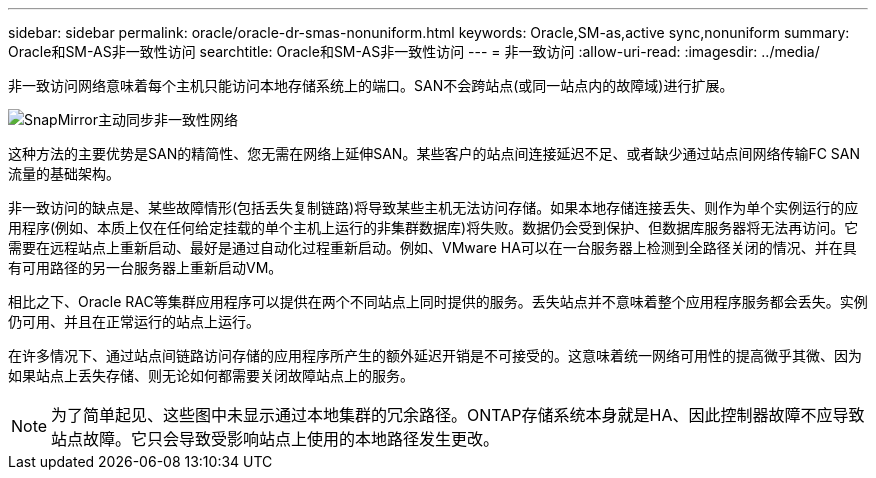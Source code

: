 ---
sidebar: sidebar 
permalink: oracle/oracle-dr-smas-nonuniform.html 
keywords: Oracle,SM-as,active sync,nonuniform 
summary: Oracle和SM-AS非一致性访问 
searchtitle: Oracle和SM-AS非一致性访问 
---
= 非一致访问
:allow-uri-read: 
:imagesdir: ../media/


[role="lead"]
非一致访问网络意味着每个主机只能访问本地存储系统上的端口。SAN不会跨站点(或同一站点内的故障域)进行扩展。

image:../media/smas-nonuniform.png["SnapMirror主动同步非一致性网络"]

这种方法的主要优势是SAN的精简性、您无需在网络上延伸SAN。某些客户的站点间连接延迟不足、或者缺少通过站点间网络传输FC SAN流量的基础架构。

非一致访问的缺点是、某些故障情形(包括丢失复制链路)将导致某些主机无法访问存储。如果本地存储连接丢失、则作为单个实例运行的应用程序(例如、本质上仅在任何给定挂载的单个主机上运行的非集群数据库)将失败。数据仍会受到保护、但数据库服务器将无法再访问。它需要在远程站点上重新启动、最好是通过自动化过程重新启动。例如、VMware HA可以在一台服务器上检测到全路径关闭的情况、并在具有可用路径的另一台服务器上重新启动VM。

相比之下、Oracle RAC等集群应用程序可以提供在两个不同站点上同时提供的服务。丢失站点并不意味着整个应用程序服务都会丢失。实例仍可用、并且在正常运行的站点上运行。

在许多情况下、通过站点间链路访问存储的应用程序所产生的额外延迟开销是不可接受的。这意味着统一网络可用性的提高微乎其微、因为如果站点上丢失存储、则无论如何都需要关闭故障站点上的服务。


NOTE: 为了简单起见、这些图中未显示通过本地集群的冗余路径。ONTAP存储系统本身就是HA、因此控制器故障不应导致站点故障。它只会导致受影响站点上使用的本地路径发生更改。
